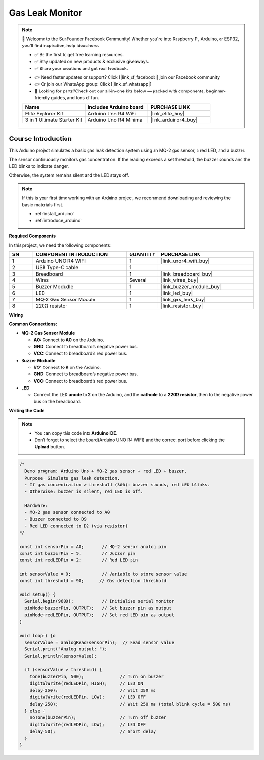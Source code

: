 .. _gas_leak:

Gas Leak Monitor
==============================================================

.. note::
  
  🌟 Welcome to the SunFounder Facebook Community! Whether you're into Raspberry Pi, Arduino, or ESP32, you'll find inspiration, help ideas here.
   
  - ✅ Be the first to get free learning resources. 
   
  - ✅ Stay updated on new products & exclusive giveaways. 
   
  - ✅ Share your creations and get real feedback.
   
  * 👉 Need faster updates or support? Click [|link_sf_facebook|] join our Facebook community 

  * 👉 Or join our WhatsApp group: Click [|link_sf_whatsapp|]
   
  * 🎁 Looking for parts?Check out our all-in-one kits below — packed with components, beginner-friendly guides, and tons of fun.
  
  .. list-table::
    :widths: 20 20 20
    :header-rows: 1

    *   - Name	
        - Includes Arduino board
        - PURCHASE LINK
    *   - Elite Explorer Kit	
        - Arduino Uno R4 WiFi
        - |link_elite_buy|
    *   - 3 in 1 Ultimate Starter Kit
        - Arduino Uno R4 Minima
        - |link_arduinor4_buy|

Course Introduction
------------------------

This Arduino project simulates a basic gas leak detection system using an MQ-2 gas sensor, a red LED, and a buzzer. 

The sensor continuously monitors gas concentration. If the reading exceeds a set threshold, the buzzer sounds and the LED blinks to indicate danger. 

Otherwise, the system remains silent and the LED stays off.

.. .. raw:: html
 
..  <iframe width="700" height="394" src="https://www.youtube.com/embed/ZgshCyLw8Fk?si=ksBdWvVV91WM2iHN" title="YouTube video player" frameborder="0" allow="accelerometer; autoplay; clipboard-write; encrypted-media; gyroscope; picture-in-picture; web-share" referrerpolicy="strict-origin-when-cross-origin" allowfullscreen></iframe>

.. note::

  If this is your first time working with an Arduino project, we recommend downloading and reviewing the basic materials first.
  
  * :ref:`install_arduino`
  * :ref:`introduce_arduino`

**Required Components**

In this project, we need the following components:

.. list-table::
    :widths: 5 20 5 20
    :header-rows: 1

    *   - SN
        - COMPONENT INTRODUCTION	
        - QUANTITY
        - PURCHASE LINK

    *   - 1
        - Arduino UNO R4 WIFI
        - 1
        - |link_unor4_wifi_buy|
    *   - 2
        - USB Type-C cable
        - 1
        - 
    *   - 3
        - Breadboard
        - 1
        - |link_breadboard_buy|
    *   - 4
        - Wires
        - Several
        - |link_wires_buy|
    *   - 5
        - Buzzer Modudle
        - 1
        - |link_buzzer_module_buy|
    *   - 6
        - LED
        - 1
        - |link_led_buy|
    *   - 7
        - MQ-2 Gas Sensor Module
        - 1
        - |link_gas_leak_buy|
    *   - 8
        - 220Ω resistor
        - 1
        - |link_resistor_buy|

**Wiring**

.. image:: img/gas_leak_alarm_bb.png

**Common Connections:**

* **MQ-2 Gas Sensor Module**

  - **A0:** Connect to **A0** on the Arduino.
  - **GND:** Connect to breadboard’s negative power bus.
  - **VCC:** Connect to breadboard’s red power bus.

* **Buzzer Modudle**

  - **I/O:** Connect to **9** on the Arduino.
  - **GND:** Connect to breadboard’s negative power bus.
  - **VCC:** Connect to breadboard’s red power bus.

* **LED**

  - Connect the LED **anode** to **2** on the Arduino, and the **cathode** to a **220Ω resistor**, then to the negative power bus on the breadboard.

**Writing the Code**

.. note::

    * You can copy this code into **Arduino IDE**. 
    * Don't forget to select the board(Arduino UNO R4 WIFI) and the correct port before clicking the **Upload** button.

.. code-block:: arduino

      /*
        Demo program: Arduino Uno + MQ-2 gas sensor + red LED + buzzer.
        Purpose: Simulate gas leak detection.
        - If gas concentration > threshold (300): buzzer sounds, red LED blinks.
        - Otherwise: buzzer is silent, red LED is off.

        Hardware:
        - MQ-2 gas sensor connected to A0
        - Buzzer connected to D9
        - Red LED connected to D2 (via resistor)
      */

      const int sensorPin = A0;       // MQ-2 sensor analog pin
      const int buzzerPin = 9;        // Buzzer pin
      const int redLEDPin = 2;        // Red LED pin

      int sensorValue = 0;            // Variable to store sensor value
      const int threshold = 90;      // Gas detection threshold

      void setup() {
        Serial.begin(9600);           // Initialize serial monitor
        pinMode(buzzerPin, OUTPUT);   // Set buzzer pin as output
        pinMode(redLEDPin, OUTPUT);   // Set red LED pin as output
      }

      void loop() {o
        sensorValue = analogRead(sensorPin);  // Read sensor value
        Serial.print("Analog output: ");
        Serial.println(sensorValue);

        if (sensorValue > threshold) {
          tone(buzzerPin, 500);              // Turn on buzzer
          digitalWrite(redLEDPin, HIGH);     // LED ON
          delay(250);                        // Wait 250 ms
          digitalWrite(redLEDPin, LOW);      // LED OFF
          delay(250);                        // Wait 250 ms (total blink cycle = 500 ms)
        } else {
          noTone(buzzerPin);                 // Turn off buzzer
          digitalWrite(redLEDPin, LOW);      // LED OFF
          delay(50);                         // Short delay
        }
      }
